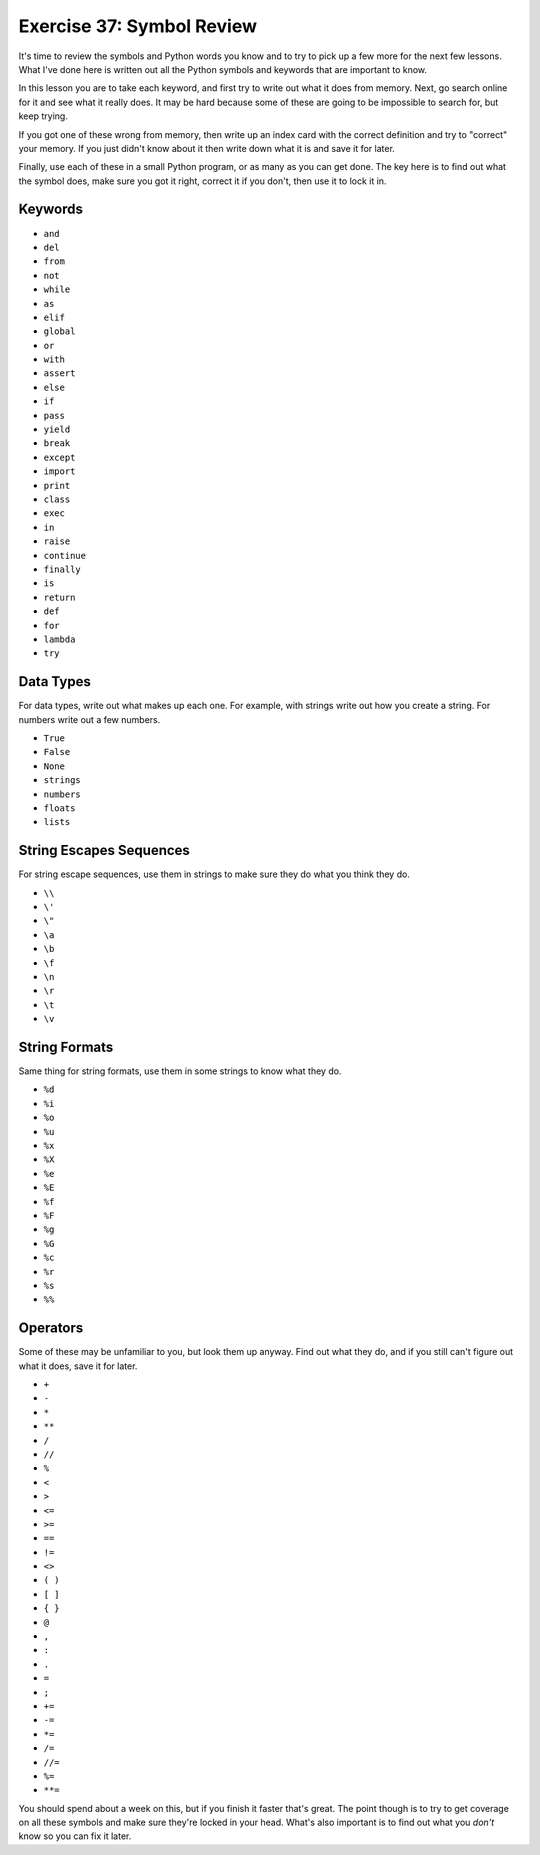 Exercise 37: Symbol Review
**************************

It's time to review the symbols and Python words you know and to try
to pick up a few more for the next few lessons.  What I've done here
is written out all the Python symbols and keywords that are important
to know.

In this lesson you are to take each keyword, and first try to write out 
what it does from memory.  Next, go search online for it and see what
it really does.  It may be hard because some of these are going to
be impossible to search for, but keep trying.

If you got one of these wrong from memory, then write up an index card
with the correct definition and try to "correct" your memory.  If you
just didn't know about it then write down what it is and save it for
later.

Finally, use each of these in a small Python program, or as many as
you can get done.  The key here is to find out what the symbol does,
make sure you got it right, correct it if you don't, then use it
to lock it in.


Keywords
========

* ``and``
* ``del``
* ``from``
* ``not``
* ``while``
* ``as``
* ``elif``
* ``global``
* ``or``
* ``with``
* ``assert``
* ``else``
* ``if``
* ``pass``
* ``yield``
* ``break``
* ``except``
* ``import``
* ``print``
* ``class``
* ``exec``
* ``in``
* ``raise``
* ``continue``
* ``finally``
* ``is``
* ``return``
* ``def``
* ``for``
* ``lambda``
* ``try``


Data Types
==========

For data types, write out what makes up each one.  For example, with strings
write out how you create a string.  For numbers write out a few numbers.

* ``True``
* ``False``
* ``None``
* ``strings``
* ``numbers``
* ``floats``
* ``lists``


String Escapes Sequences
========================

For string escape sequences, use them in strings to make sure they do
what you think they do.

* ``\\``
* ``\'``
* ``\"``
* ``\a``
* ``\b``
* ``\f``
* ``\n``
* ``\r``
* ``\t``
* ``\v``

String Formats
==============

Same thing for string formats, use them in some strings to know what
they do.


* ``%d``
* ``%i``
* ``%o``
* ``%u``
* ``%x``
* ``%X``
* ``%e``
* ``%E``
* ``%f``
* ``%F``
* ``%g``
* ``%G``
* ``%c``
* ``%r``
* ``%s``
* ``%%``


Operators
=========

Some of these may be unfamiliar to you, but look them up anyway.  Find
out what they do, and if you still can't figure out what it does, 
save it for later.

* ``+``
* ``-``
* ``*``
* ``**``
* ``/``
* ``//``
* ``%``
* ``<``
* ``>``
* ``<=``
* ``>=``
* ``==``
* ``!=``
* ``<>``
* ``( )``
* ``[ ]``
* ``{ }``
* ``@``
* ``,``
* ``:``
* ``.``
* ``=``
* ``;``
* ``+=``
* ``-=``
* ``*=``
* ``/=``
* ``//=``
* ``%=``
* ``**=``


You should spend about a week on this, but if you finish it faster
that's great.  The point though is to try to get coverage on all
these symbols and make sure they're locked in your head.  What's also
important is to find out what you *don't* know so you can fix it
later.


